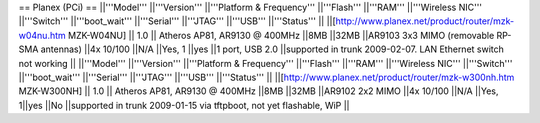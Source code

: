 == Planex (PCi) ==
||'''Model''' ||'''Version''' ||'''Platform & Frequency''' ||'''Flash''' ||'''RAM''' ||'''Wireless NIC''' ||'''Switch''' ||'''boot_wait''' ||'''Serial''' ||'''JTAG''' ||'''USB''' ||'''Status''' ||
||[http://www.planex.net/product/router/mzk-w04nu.htm MZK-W04NU] || 1.0 || Atheros AP81, AR9130 @ 400MHz ||8MB ||32MB ||AR9103 3x3 MIMO (removable RP-SMA antennas)
||4x 10/100 ||N/A ||Yes, 1 ||yes ||1 port, USB 2.0 ||supported in trunk 2009-02-07.  LAN Ethernet switch not working
||
||'''Model''' ||'''Version''' ||'''Platform & Frequency''' ||'''Flash''' ||'''RAM''' ||'''Wireless NIC''' ||'''Switch''' ||'''boot_wait''' ||'''Serial''' ||'''JTAG''' ||'''USB''' ||'''Status''' ||
||[http://www.planex.net/product/router/mzk-w300nh.htm MZK-W300NH] || 1.0 || Atheros AP81, AR9130 @ 400MHz ||8MB ||32MB ||AR9102 2x2 MIMO ||4x 10/100 ||N/A ||Yes, 1||yes ||No ||supported in trunk 2009-01-15 via tftpboot, not yet flashable, WiP ||
